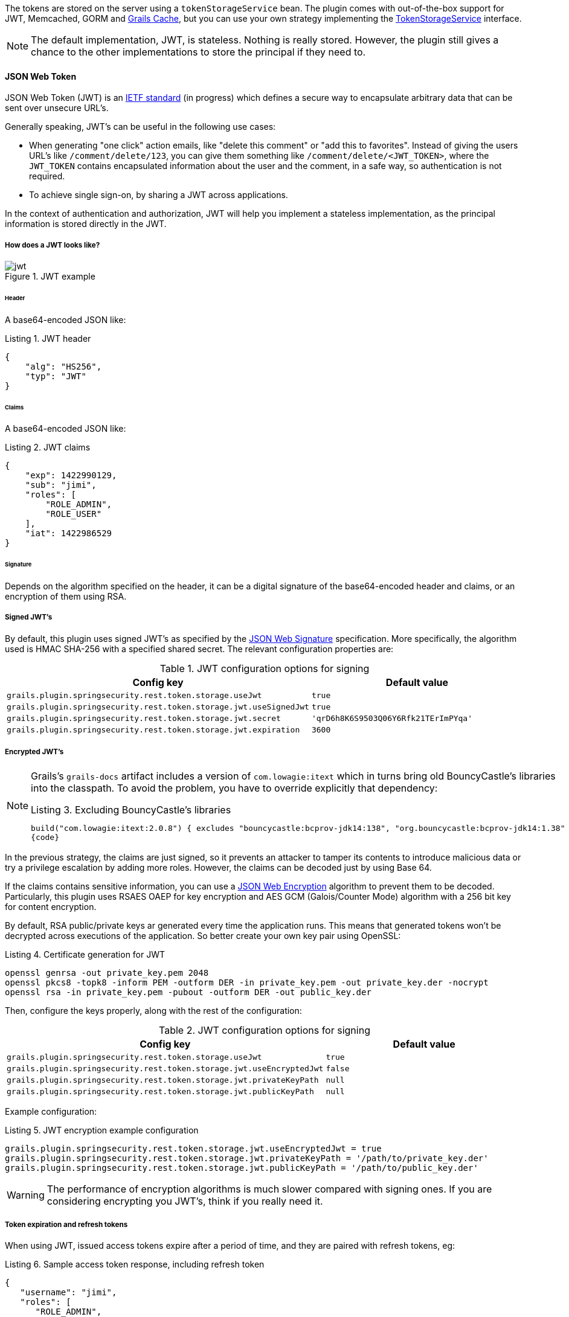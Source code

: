 The tokens are stored on the server using a `tokenStorageService` bean. The plugin comes with out-of-the-box support
for JWT, Memcached, GORM and http://grails.org/plugin/cache[Grails Cache], but you can use your own strategy implementing the
http://alvarosanchez.github.io/grails-spring-security-rest/latest/docs/gapi/grails/plugin/springsecurity/rest/token/storage/TokenStorageService.html[TokenStorageService]
interface.

[NOTE]
====
The default implementation, JWT, is stateless. Nothing is really stored. However, the plugin still gives a
chance to the other implementations to store the principal if they need to.
====

==== JSON Web Token

JSON Web Token (JWT) is an http://tools.ietf.org/html/draft-ietf-oauth-json-web-token[IETF standard] (in progress)
which defines a secure way to encapsulate arbitrary data that can be sent over unsecure URL's.

Generally speaking, JWT's can be useful in the following use cases:

* When generating "one click" action emails, like "delete this comment" or "add this to favorites". Instead of giving 
  the users URL's like `/comment/delete/123`, you can give them something like `/comment/delete/<JWT_TOKEN>`, where the 
  `JWT_TOKEN` contains encapsulated information about the user and the comment, in a safe way, so authentication is not required.
  
* To achieve single sign-on, by sharing a JWT across applications.

In the context of authentication and authorization, JWT will help you implement a stateless implementation, as the
principal information is stored directly in the JWT.

<<<

===== How does a JWT looks like?

.JWT example
image::jwt.png[]

====== Header

A base64-encoded JSON like:

[source,javascript]
.Listing {counter:listing}. JWT header
----
{
    "alg": "HS256",
    "typ": "JWT"
}
----

====== Claims

A base64-encoded JSON like:

[source,javascript]
.Listing {counter:listing}. JWT claims
----
{
    "exp": 1422990129,
    "sub": "jimi",
    "roles": [
        "ROLE_ADMIN",
        "ROLE_USER"
    ],
    "iat": 1422986529
}
----

<<<

====== Signature

Depends on the algorithm specified on the header, it can be a digital signature of the base64-encoded header and claims,
or an encryption of them using RSA.

===== Signed JWT's

By default, this plugin uses signed JWT's as specified by the
https://tools.ietf.org/html/draft-ietf-jose-json-web-signature[JSON Web Signature] specification. More specifically,
the algorithm used is HMAC SHA-256 with a specified shared secret. The relevant configuration properties are:

.JWT configuration options for signing
|===
|*Config key*   |*Default value*

|`grails.plugin.springsecurity.rest.token.storage.useJwt`
|`true`

|`grails.plugin.springsecurity.rest.token.storage.jwt.useSignedJwt`
|`true`

|`grails.plugin.springsecurity.rest.token.storage.jwt.secret`
|`'qrD6h8K6S9503Q06Y6Rfk21TErImPYqa'`

|`grails.plugin.springsecurity.rest.token.storage.jwt.expiration`
|`3600`
|===

<<<

===== Encrypted JWT's

[NOTE]
====
Grails's `grails-docs` artifact includes a version of `com.lowagie:itext` which in turns bring old BouncyCastle's libraries
into the classpath. To avoid the problem, you have to override explicitly that dependency:

[source,groovy]
.Listing {counter:listing}. Excluding BouncyCastle's libraries
----
build("com.lowagie:itext:2.0.8") { excludes "bouncycastle:bcprov-jdk14:138", "org.bouncycastle:bcprov-jdk14:1.38" }
{code}
----
====

In the previous strategy, the claims are just signed, so it prevents an attacker to tamper its contents to introduce
malicious data or try a privilege escalation by adding more roles. However, the claims can be decoded just by using
Base 64.

If the claims contains sensitive information, you can use a
https://tools.ietf.org/html/draft-ietf-jose-json-web-encryption[JSON Web Encryption] algorithm to prevent them to be decoded.
Particularly, this plugin uses RSAES OAEP for key encryption and AES GCM (Galois/Counter Mode) algorithm with a 256 bit key
for content encryption.

By default, RSA public/private keys ar generated every time the application runs. This means that  generated tokens
won't be decrypted across executions of the application. So better create your own key pair using OpenSSL:

[source,bash]
.Listing {counter:listing}. Certificate generation for JWT
----
openssl genrsa -out private_key.pem 2048
openssl pkcs8 -topk8 -inform PEM -outform DER -in private_key.pem -out private_key.der -nocrypt
openssl rsa -in private_key.pem -pubout -outform DER -out public_key.der
----

<<<

Then, configure the keys properly, along with the rest of the configuration:

.JWT configuration options for signing
|===
|*Config key*   |*Default value*

|`grails.plugin.springsecurity.rest.token.storage.useJwt`
|`true`

|`grails.plugin.springsecurity.rest.token.storage.jwt.useEncryptedJwt`
|`false`


|`grails.plugin.springsecurity.rest.token.storage.jwt.privateKeyPath`
|`null`


|`grails.plugin.springsecurity.rest.token.storage.jwt.publicKeyPath`
|`null`
|===


Example configuration:

[source,groovy]
.Listing {counter:listing}. JWT encryption example configuration
----
grails.plugin.springsecurity.rest.token.storage.jwt.useEncryptedJwt = true
grails.plugin.springsecurity.rest.token.storage.jwt.privateKeyPath = '/path/to/private_key.der'
grails.plugin.springsecurity.rest.token.storage.jwt.publicKeyPath = '/path/to/public_key.der'
----

[WARNING]
====
The performance of encryption algorithms is much slower compared with signing ones. If you are considering encrypting
you JWT's, think if you really need it.
====

<<<

===== Token expiration and refresh tokens

When using JWT, issued access tokens expire after a period of time, and they are paired with refresh tokens, eg:

[source,javascript]
.Listing {counter:listing}. Sample access token response, including refresh token
----
{
   "username": "jimi",
   "roles": [
      "ROLE_ADMIN",
      "ROLE_USER"
   ],
   "expires_in": 3600,
   "token_type": "Bearer",
   "refresh_token": "eyJhbGciOiJSU0EtT0FFUCIsImVuYyI6IkEyNTZHQ00ifQ.fUaSWIdZakFX7CyimRIPhuw0sfevgmwL2xzm5H0TuaqwKx24EafCO0TruGKG-lN-wGCITssnF2LQTqRzQGp0PoLXHfUJ0kkz5rBl6LtnRu7cdD1ZUNYXLJtFjQ3IATzoo15tPafRPyStG1Qm7-1L0VxquhrLxkkpti0F1_VTytZAq8ltFrnxM4ahJUwS7eriivvdLqmHtnwuXw0kBXEseIyCkiyKklWDJAcD_P_gHoQJvSCoXedlr7Pp0n6LEUrRWJ2Hb-Zyt9dWqWDxm9nyDeEVtEZGcQtpgCGgbXxaUpULIy5nvrbRzXSNyT6iXhK1CLqiFVkfh-Y-DHXdB6Q4sg.uYdpxl835KnlkqC5.gBgSnPWZOo6FINovJNG7Xx2RuS09QJbU4-_J4EgZQkygt8xE-HfdYaOmtmJLjGJR1XKoaRsuX1gNjFoCZgqWAon6.Zsrk52dkjskSVQLXZBQooQ",
   "access_token": "eyJhbGciOiJSU0EtT0FFUCIsImVuYyI6IkEyNTZHQ00ifQ.n-gGe65x0SlSXS3fTG8ZLdXvv6b5_1pDvkcGyCjFy-vm1VhaBEQL5p3hc6iUcCAcuyrqzGk95lV9dHCv46cNfCiUFHWfbEcd4nqScIxBbc28xO9L1mNLnZ0G1rx1Mx1L0Y_ZPoSxDXpJaHCT28cdZffHLxx2B9ioIClgdlYBAJ5Oz8VT39-D0QSomS6QhFqmcpbDsXrsKxs545Pn-TIlu-fSQ4wpIvAxusOKB6CV2EYKqBplMBrh-3btE8WksVcX2N3LsrcMhrKxSKi93c06MZh6JzSLWe5bl9hvUvBdEuwDrk-fQgD3ZlmjjoevRWYhv_kslW1PlqUHYmKOQ7csUw.3mvvsFWikEjZzExA.YixjnnzzcPRy_uUpgPv5zqOfshv3pUwfrME0AijpsB7u9CmJe94g6f2y_3vqUps-5weKKGZyk3ZtnwEbPVAk9-HZt-Y27SbZl4JNCFEOLVsMsK8.h4j9BdFXuWKKez6xxRAwJA"
}
----

<<<

Refresh tokens never expire, and can be used to obtain a new access token by sending a POST request to the
`/oauth/access_token` endpoint:

[source,javascript]
.Listing {counter:listing}. Sample HTTP request to obtain an access token
----
POST /myApp/oauth/access_token HTTP/1.1
Host: server.example.com
Content-Type: application/x-www-form-urlencoded

grant_type=refresh_token&refresh_token=eyJhbGciOiJSU0EtT0FFUCIsImVuYyI6IkEyNTZHQ00ifQ....
----

As you can see, is a form request with 2 parameters:

* `grant_type`: must be `refres_token` always.
* `refresh_token`: the refresh token provided earlier.

[NOTE]
====
As refresh tokens never expire, they must be securely stored in your client application. See
https://tools.ietf.org/html/rfc6749#section-10.4[section 10.4 of the OAuth 2.0 spec] for more information.
====

<<<

===== Memcached

To use Memcached, simply define the following configuration properties to match your environments accordingly:

.Memcached configuration options
|===
|*Config key*   |*Default value*

|`grails.plugin.springsecurity.rest.token.storage.useMemcached`
|`false`

|`grails.plugin.springsecurity.rest.token.storage.memcached.hosts`
|`localhost:11211`

|`grails.plugin.springsecurity.rest.token.storage.memcached.username`
|`''`

|`grails.plugin.springsecurity.rest.token.storage.memcached.password`
|`''`

|`grails.plugin.springsecurity.rest.token.storage.memcached.expiration`
|`3600`
|===

For development, if you have Memcached installed locally with the default settings, just define
`grails.plugin.springsecurity.rest.token.storage.useMemcached = true`. It should work.

In Memcached tokens will expire automatically after the configured timeout (1h by default).
They get refreshed on every access

<<<

===== GORM

To use GORM, these are the relevant configuration properties:

.GORM configuration options
|===
|*Config key*   |*Default value*

`grails.plugin.springsecurity.rest.token.storage.useGorm`
|`false`

|`grails.plugin.springsecurity.rest.token.storage.gorm.tokenDomainClassName`
|`null`

|`grails.plugin.springsecurity.rest.token.storage.gorm.tokenValuePropertyName`
|`tokenValue`

|`grails.plugin.springsecurity.rest.token.storage.gorm.usernamePropertyName`
|`username`
|===

The relevant domain class should look something like this:

[source,groovy]
.Listing {counter:listing}. Authentication token domain class example
----
package org.example.product

class AuthenticationToken {

    String tokenValue
    String username

    static mapping = {
        version false
    }
}
----

[NOTE]
====
For the `tokenDomainClassName` configuration you must enter a fully qualified class name. In the case of the example above:
`grails.plugin.springsecurity.rest.token.storage.gorm.tokenDomainClassName = 'org.example.product.AuthenticationToken'`
====

<<<

A few things to take into consideration when using GORM for token storage:

* Instead of storing the whole `UserDetails` object, probably only the username is needed. This is because applications
using this strategy will probably have the standard User and Role domain classes. When the token is verified the username
is passed to the default `userDetailsService` bean, which in the case of the default Spring Security Core GORM
implementation will fetch the information from the mentioned domain classes.

* GORM's optimistic locking feature is likely unnecessary and may cause performance issues.

* You'll have to handle token expiration by yourself via Quartz jobs or a similar mechanism. There are various ways you might
go about this.

====== GORM Token Expiration Examples

Adding a GORM autoTimestamp property like `lastUpdated` or `dateCreated` and sorting out stale or old tokens with Quartz jobs
are the most obvious routes. Each has its drawbacks though.

`dateCreated` is useful if you want tokens to expire a set time after they are issued. However, API users who didn't pay
attention to when their token was issued may find themselves needing a new token unexpectedly.

[source,groovy]
----
Date dateCreated
----


`lastUpdated` requires a change to the token domain instance in order to be triggered. Something as simple as an access
counter may work as a strategy to keepTokens fresh, but doing a write to a disk based database on each token access may
be something you would prefer to avoid for the sake of performance.

[source,groovy]
----
Date lastUpdated
Integer accessCount = 0

def afterLoad() {
  accessCount++
}
----

<<<

Simply using your own date or timestamp is also a valid option.

[source,groovy]
----
Date refreshed = new Date()

def afterLoad() {
    // if being accessed and it is more than a day since last marked as refreshed
    // and it hasn't been wiped out by Quartz job (it exists, duh)
    // then refresh it
    if (refreshed < new Date() -1) {
        refreshed = new Date()
        it.save()
    }
}
----

Here is an example quartz job to go with the custom refresh timestamp above:

[source,groovy]
----
class RemoveStaleTokensJob {
    static triggers = {
        cron name: 'every4hours', cronExpression: '0 0 */4 * * *'
    }

    void execute() {
        AuthenticationToken.executeUpdate('delete AuthenticationToken a where a.refreshed < ?' [new Date()-1])
    }
}
----

<<<

===== Redis

To use Redis as a token store simply you just have to enable it in you configuration by setting `useRedis` to `true`
(see table below).

You have to have the `redis` plugin installed in order to be able to use Redis as your token store. Refer to the
https://github.com/grails-plugins/grails-redis[Redis plugin documentation] for more details about how to configure it.

Configuration options for Redis:

.Redis configuration options
|===
|*Config key*   |*Default value*

|`grails.plugin.springsecurity.rest.token.storage.useRedis`
|`false`

|`grails.plugin.springsecurity.rest.token.storage.redis.expiration`
|`3600`
|===

<<<

==== Grails Cache

To use http://grails.org/plugin/cache[Grails Cache], simply define a cache name:

.Redis configuration options
|===
|*Config key*   |*Default value*

|`grails.plugin.springsecurity.rest.token.storage.useGrailsCache`
|`false`

|`grails.plugin.springsecurity.rest.token.storage.grailsCacheName`
| `null`
|===

The cache name should correspond to a name specified in the [cache DSL|http://grails-plugins.github.io/grails-cache/docs/manual/guide/usage.html#dsl].

[NOTE]
.Token expiration / eviction / TTL
====
By default, Spring Cache abstraction
http://docs.spring.io/spring/docs/3.2.x/spring-framework-reference/html/cache.html#cache-specific-config[does not support expiration].
It depends on the specific support of the actual providers. Grails has several plugins for this:

* http://grails-plugins.github.io/grails-cache/guide/usage.html#dsl[Core]: unsupported.
* http://grails-plugins.github.io/grails-cache-ehcache/guide/usage.html#dsl[Ehcache]: supported.
* http://grails-plugins.github.io/grails-cache-redis/guide/usage.html#dsl[Redis]: unsupported.
* http://grails.org/plugin/cache-gemfire[Gemfire]: unsupported.
====

[WARNING]
====
There is a bug in `:cache-ehcache:1.0.0` plugin that will cause issues. It's recommended that you use the latest version.
See https://github.com/alvarosanchez/grails-spring-security-rest/issues/89[#89] for more information.
====